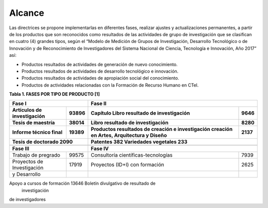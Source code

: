 .. _use_of_oai_pmh:

Alcance 
=======

Las directrices se propone implementarlas en diferentes fases, realizar ajustes y actualizaciones permanentes, a partir de los productos que son reconocidos como resultados de las actividades de grupo de investigación que se clasifican en cuatro (4) grandes tipos, según el “Modelo de Medición de Grupos de Investigación, Desarrollo Tecnológico o de Innovación y de Reconocimiento de Investigadores del Sistema Nacional de Ciencia, Tecnología e Innovación, Año 2017” así:


- Productos resultados de actividades de generación de nuevo conocimiento.
- Productos resultados de actividades de desarrollo tecnológico e innovación.
- Productos resultados de actividades de apropiación social del conocimiento.
- Productos de actividades relacionadas con la Formación de Recurso Humano en CTeI.

**Tabla 1. FASES POR TIPO DE PRODUCTO [1]**

===========================  =======  ===========================================  =======
**Fase I**                               **Fase II**   
------------------------------------  ----------------------------------------------------
Artículos de investigación   93896     Capítulo Libro resultado de investigación    9646
Tesis de maestría            38014     Libro resultado de investigación             8280
Informe técnico final        19389     Productos resultados de creación e           2137
                                       investigación creación en Artes, 
                                       Arquitectura y Diseño
Tesis de doctorado           2090      Patentes                                     382
                                       Variedades vegetales                         233
------------------------------------  ----------------------------------------------------                                       
===========================  =======  ===========================================  =======
**Fase III**                               **Fase IV** 
------------------------------------  ----------------------------------------------------
Trabajo de pregrado          99575     Consultoría científicas-tecnologías          7939
Proyectos de Investigación   17919     Proyectos (ID+I) con formación               2625
y Desarrollo
===========================  =======  ===========================================  =======



Apoyo a cursos de formación  13646     Boletín divulgativo de resultado de 
									   investigación
de investigadores
